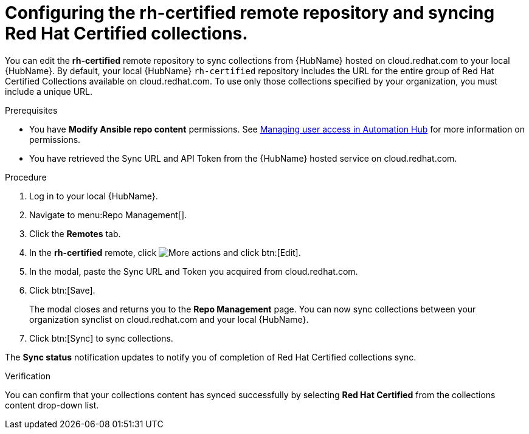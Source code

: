 // Module included in the following assemblies:
// obtaining-token/master.adoc
[id="proc-set-rhcertified-remote"]
= Configuring the rh-certified remote repository and syncing Red Hat Certified collections.

You can edit the *rh-certified* remote repository to sync collections from {HubName} hosted on cloud.redhat.com to your local {HubName}.
By default, your local {HubName} `rh-certified` repository includes the URL for the entire group of Red Hat Certified Collections available on cloud.redhat.com.
To use only those collections specified by your organization, you must include a unique URL.

.Prerequisites

* You have *Modify Ansible repo content* permissions.
See https://access.redhat.com/documentation/en-us/red_hat_ansible_automation_platform/{PlatformVers}/html/managing_user_access_in_private_automation_hub/index[Managing user access in Automation Hub] for more information on permissions.
* You have retrieved the Sync URL and API Token from the {HubName} hosted service on cloud.redhat.com.

.Procedure
. Log in to your local {HubName}.
. Navigate to menu:Repo Management[].
. Click the *Remotes* tab.
. In the *rh-certified* remote, click image:more_actions.png[More actions] and click btn:[Edit].
. In the modal, paste the Sync URL and Token you acquired from cloud.redhat.com.
. Click btn:[Save].
+
The modal closes and returns you to the *Repo Management* page.
You can now sync collections between your organization synclist on cloud.redhat.com and your local {HubName}.
+
. Click btn:[Sync] to sync collections.

The *Sync status* notification updates to notify you of completion of Red Hat Certified collections sync.

.Verification

You can confirm that your collections content has synced successfully by selecting *Red Hat Certified* from the collections content drop-down list.
